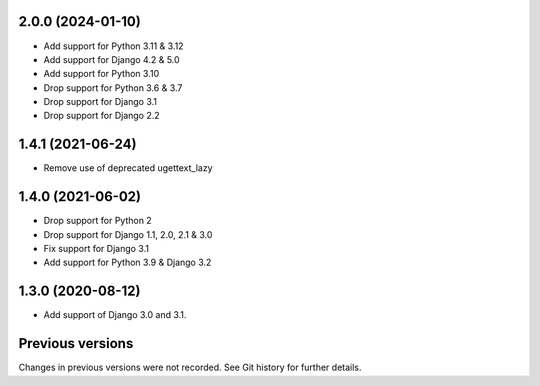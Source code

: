 2.0.0 (2024-01-10)
------------------

- Add support for Python 3.11 & 3.12
- Add support for Django 4.2 & 5.0
- Add support for Python 3.10
- Drop support for Python 3.6 & 3.7
- Drop support for Django 3.1
- Drop support for Django 2.2


1.4.1 (2021-06-24)
------------------

- Remove use of deprecated ugettext_lazy


1.4.0 (2021-06-02)
------------------

- Drop support for Python 2
- Drop support for Django 1.1, 2.0, 2.1 & 3.0
- Fix support for Django 3.1
- Add support for Python 3.9 & Django 3.2

1.3.0 (2020-08-12)
------------------

- Add support of Django 3.0 and 3.1.


Previous versions
-----------------

Changes in previous versions were not recorded. See Git history for
further details.
